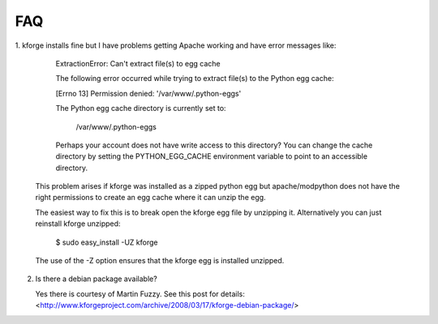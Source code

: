 ====
FAQ
====

1. kforge installs fine but I have problems getting Apache working and have
error messages like:

        ExtractionError: Can't extract file(s) to egg cache

        The following error occurred while trying to extract file(s) to the
        Python egg cache:

        [Errno 13] Permission denied: '/var/www/.python-eggs'

        The Python egg cache directory is currently set to:

          /var/www/.python-eggs

        Perhaps your account does not have write access to this directory?
        You can change the cache directory by setting the PYTHON_EGG_CACHE
        environment variable to point to an accessible directory.

   This problem arises if kforge was installed as a zipped python egg but
   apache/modpython does not have the right permissions to create an egg cache
   where it can unzip the egg.

   The easiest way to fix this is to break open the kforge egg file by
   unzipping it. Alternatively you can just reinstall kforge unzipped: 
  
       $ sudo easy_install -UZ kforge

   The use of the -Z option ensures that the kforge egg is installed unzipped.

2. Is there a debian package available?

   Yes there is courtesy of Martin Fuzzy. See this post for details:
   <http://www.kforgeproject.com/archive/2008/03/17/kforge-debian-package/>

